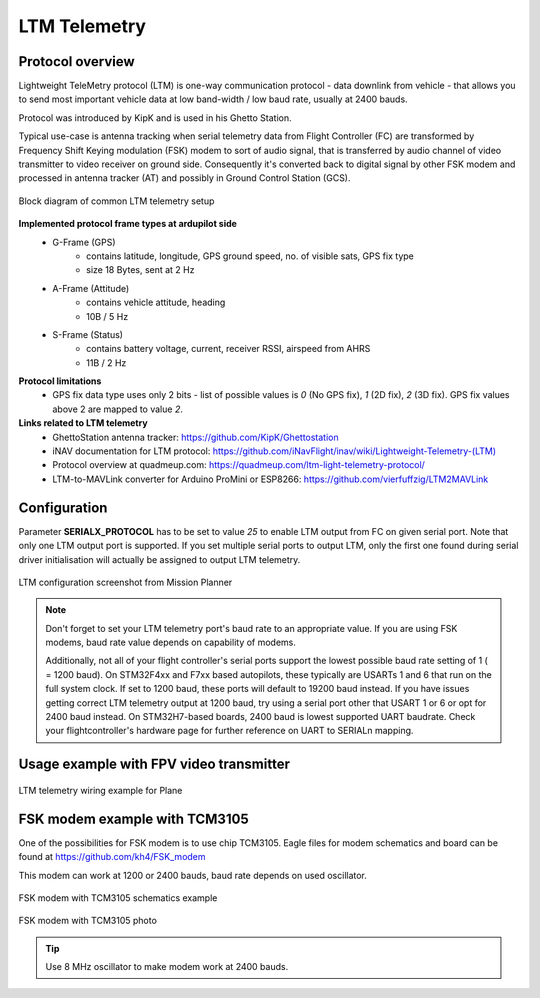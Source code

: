 .. _common-ltm-telemetry:

=============
LTM Telemetry
=============

-----------------
Protocol overview
-----------------

Lightweight TeleMetry protocol (LTM) is one-way communication protocol - data downlink from vehicle - that allows you to send most important vehicle data at low band-width / low baud rate, usually at 2400 bauds.

Protocol was introduced by KipK and is used in his Ghetto Station.

Typical use-case is antenna tracking when serial telemetry data from Flight Controller (FC) are transformed by Frequency Shift Keying modulation (FSK) modem to sort of audio signal, that is transferred by audio channel of video transmitter to video receiver on ground side. Consequently it's converted back to digital signal by other FSK modem and processed in antenna tracker (AT) and possibly in Ground Control Station (GCS).

.. figure:: ../../../images/ltm-block-diagram-example.png
    :target: ../_images/ltm-block-diagram-example.png
    :align: center

    Block diagram of common LTM telemetry setup

**Implemented protocol frame types at ardupilot side**
  - G-Frame (GPS)
        - contains latitude, longitude, GPS ground speed, no. of visible sats, GPS fix type
        - size 18 Bytes, sent at 2 Hz
  - A-Frame (Attitude)
        - contains vehicle attitude, heading
        - 10B / 5 Hz
  - S-Frame (Status)
        - contains battery voltage, current, receiver RSSI, airspeed from AHRS
        - 11B / 2 Hz

**Protocol limitations**
  - GPS fix data type uses only 2 bits - list of possible values is *0* (No GPS fix), *1* (2D fix), *2* (3D fix). GPS fix values above 2 are mapped to value *2*.

**Links related to LTM telemetry**
  - GhettoStation antenna tracker: `https://github.com/KipK/Ghettostation <https://github.com/KipK/Ghettostation>`_
  - iNAV documentation for LTM protocol: `https://github.com/iNavFlight/inav/wiki/Lightweight-Telemetry-(LTM) <https://github.com/iNavFlight/inav/wiki/Lightweight-Telemetry-(LTM)>`_
  - Protocol overview at quadmeup.com: `https://quadmeup.com/ltm-light-telemetry-protocol/ <https://quadmeup.com/ltm-light-telemetry-protocol>`_
  - LTM-to-MAVLink converter for Arduino ProMini or ESP8266: `https://github.com/vierfuffzig/LTM2MAVLink <https://github.com/vierfuffzig/LTM2MAVLink>`_

-------------
Configuration
-------------

Parameter **SERIALX_PROTOCOL** has to be set to value *25* to enable LTM output from FC on given serial port. Note that only one LTM output port is supported. If you set multiple serial ports to output LTM, only the first one found during serial driver initialisation will actually be assigned to output LTM telemetry.

.. figure:: ../../../images/ltm-ardupilot-conf-mission-planner.png
    :target: ../_images/ltm-ardupilot-conf-mission-planner.png
    :align: center

    LTM configuration screenshot from Mission Planner

.. note::

    Don't forget to set your LTM telemetry port's baud rate to an appropriate value. If you are using FSK modems, baud rate value depends on capability of modems. 
    
    Additionally, not all of your flight controller's serial ports support the lowest possible baud rate setting of 1 ( = 1200 baud). On STM32F4xx and F7xx based autopilots, these typically are USARTs 1 and 6 that run on the full system clock. If set to 1200 baud, these ports will default to 19200 baud instead. If you have issues getting correct LTM telemetry output at 1200 baud, try using a serial port other that USART 1 or 6 or opt for 2400 baud instead. On STM32H7-based boards, 2400 baud is lowest supported UART baudrate. Check your flightcontroller's hardware page for further reference on UART to SERIALn mapping.


----------------------------------------
Usage example with FPV video transmitter
----------------------------------------

.. figure:: ../../../images/ltm-workbench-test.jpg
    :target: ../_images/ltm-workbench-test.jpg
    :align: center

    LTM telemetry wiring example for Plane

------------------------------
FSK modem example with TCM3105
------------------------------

One of the possibilities for FSK modem is to use chip TCM3105. Eagle files for modem schematics and board can be found at `https://github.com/kh4/FSK_modem <https://github.com/kh4/FSK_modem>`_

This modem can work at 1200 or 2400 bauds, baud rate depends on used oscillator.

.. figure:: ../../../images/ltm-fsk-modem-tcm3105-scheme-example.png
    :target: ../_images/ltm-fsk-modem-tcm3105-scheme-example.png
    :align: center

    FSK modem with TCM3105 schematics example

.. figure:: ../../../images/ltm-modem-detail.jpg
    :target: ../_images/ltm-modem-detail.jpg
    :align: center

    FSK modem with TCM3105 photo

.. tip::

    Use 8 MHz oscillator to make modem work at 2400 bauds.
